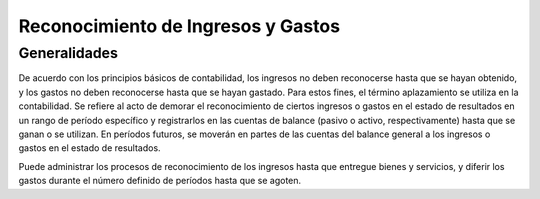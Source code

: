 .. _document/discerning-revenues-and-costs:

**Reconocimiento de Ingresos y Gastos**
=======================================

**Generalidades**
-----------------

De acuerdo con los principios básicos de contabilidad, los ingresos no deben reconocerse hasta que se hayan obtenido, y los gastos no deben reconocerse hasta que se hayan gastado. Para estos fines, el término aplazamiento se utiliza en la contabilidad. Se refiere al acto de demorar el reconocimiento de ciertos ingresos o gastos en el estado de resultados en un rango de período específico y registrarlos en las cuentas de balance (pasivo o activo, respectivamente) hasta que se ganan o se utilizan. En períodos futuros, se moverán en partes de las cuentas del balance general a los ingresos o gastos en el estado de resultados.

Puede administrar los procesos de reconocimiento de los ingresos hasta que entregue bienes y servicios, y diferir los gastos durante el número definido de períodos hasta que se agoten.